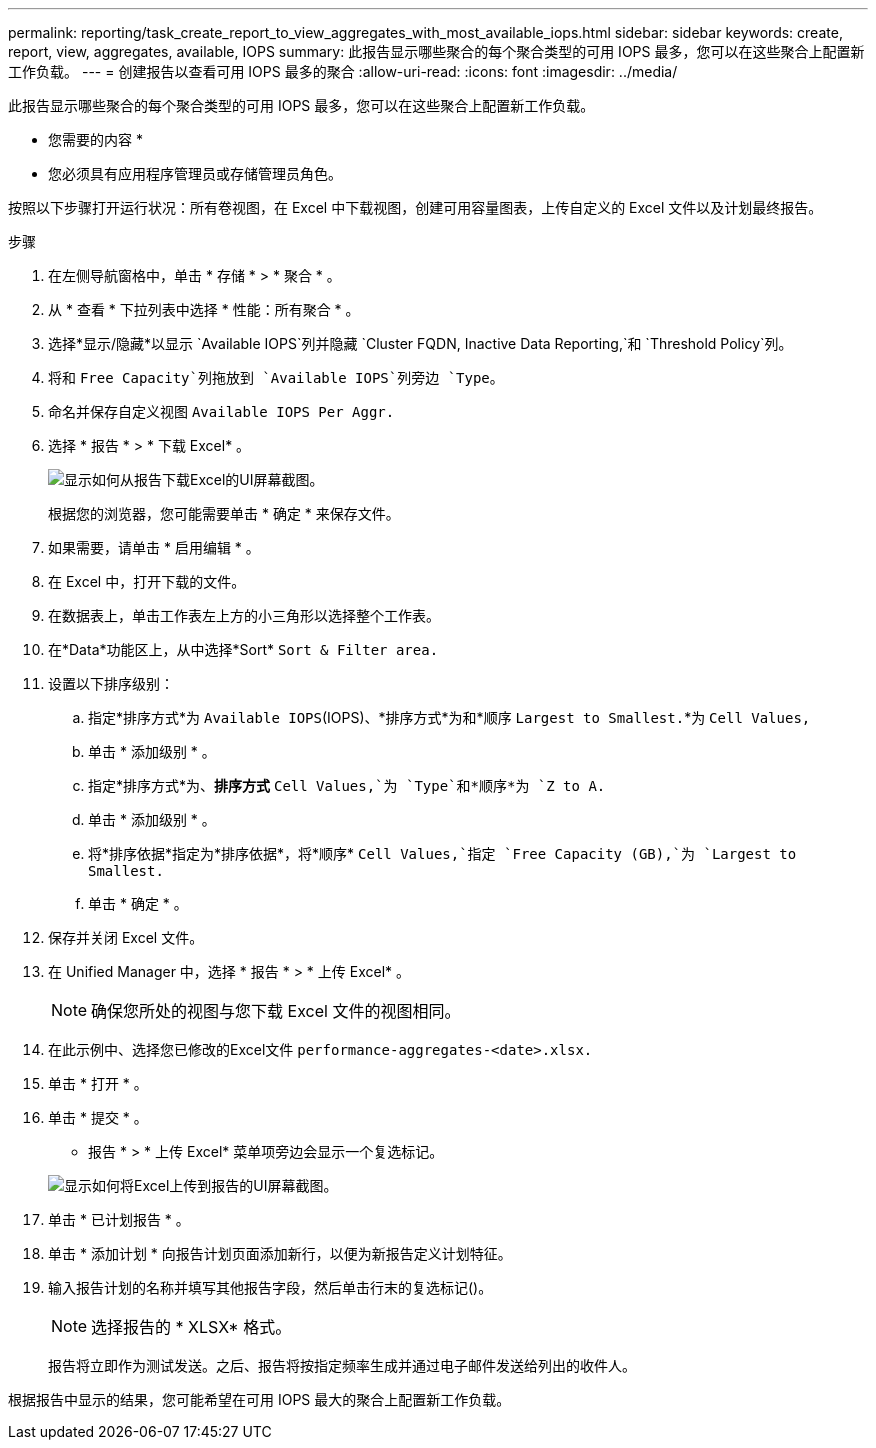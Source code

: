 ---
permalink: reporting/task_create_report_to_view_aggregates_with_most_available_iops.html 
sidebar: sidebar 
keywords: create, report, view, aggregates, available, IOPS 
summary: 此报告显示哪些聚合的每个聚合类型的可用 IOPS 最多，您可以在这些聚合上配置新工作负载。 
---
= 创建报告以查看可用 IOPS 最多的聚合
:allow-uri-read: 
:icons: font
:imagesdir: ../media/


[role="lead"]
此报告显示哪些聚合的每个聚合类型的可用 IOPS 最多，您可以在这些聚合上配置新工作负载。

* 您需要的内容 *

* 您必须具有应用程序管理员或存储管理员角色。


按照以下步骤打开运行状况：所有卷视图，在 Excel 中下载视图，创建可用容量图表，上传自定义的 Excel 文件以及计划最终报告。

.步骤
. 在左侧导航窗格中，单击 * 存储 * > * 聚合 * 。
. 从 * 查看 * 下拉列表中选择 * 性能：所有聚合 * 。
. 选择*显示/隐藏*以显示 `Available IOPS`列并隐藏 `Cluster FQDN, Inactive Data Reporting,`和 `Threshold Policy`列。
. 将和 `Free Capacity`列拖放到 `Available IOPS`列旁边 `Type`。
. 命名并保存自定义视图 `Available IOPS Per Aggr.`
. 选择 * 报告 * > * 下载 Excel* 。
+
image::../media/download_excel_menu.png[显示如何从报告下载Excel的UI屏幕截图。]

+
根据您的浏览器，您可能需要单击 * 确定 * 来保存文件。

. 如果需要，请单击 * 启用编辑 * 。
. 在 Excel 中，打开下载的文件。
. 在数据表上，单击工作表左上方的小三角形以选择整个工作表。
. 在*Data*功能区上，从中选择*Sort* `Sort & Filter area.`
. 设置以下排序级别：
+
.. 指定*排序方式*为 `Available IOPS`(IOPS)、*排序方式*为和*顺序 `Largest to Smallest.`*为 `Cell Values,`
.. 单击 * 添加级别 * 。
.. 指定*排序方式*为、*排序方式* `Cell Values,`为 `Type`和*顺序*为 `Z to A.`
.. 单击 * 添加级别 * 。
.. 将*排序依据*指定为*排序依据*，将*顺序* `Cell Values,`指定 `Free Capacity (GB),`为 `Largest to Smallest.`
.. 单击 * 确定 * 。


. 保存并关闭 Excel 文件。
. 在 Unified Manager 中，选择 * 报告 * > * 上传 Excel* 。
+
[NOTE]
====
确保您所处的视图与您下载 Excel 文件的视图相同。

====
. 在此示例中、选择您已修改的Excel文件 `performance-aggregates-<date>.xlsx.`
. 单击 * 打开 * 。
. 单击 * 提交 * 。
+
* 报告 * > * 上传 Excel* 菜单项旁边会显示一个复选标记。

+
image::../media/upload_excel.png[显示如何将Excel上传到报告的UI屏幕截图。]

. 单击 * 已计划报告 * 。
. 单击 * 添加计划 * 向报告计划页面添加新行，以便为新报告定义计划特征。
. 输入报告计划的名称并填写其他报告字段，然后单击行末的复选标记image:../media/blue_check.gif[""]()。
+
[NOTE]
====
选择报告的 * XLSX* 格式。

====
+
报告将立即作为测试发送。之后、报告将按指定频率生成并通过电子邮件发送给列出的收件人。



根据报告中显示的结果，您可能希望在可用 IOPS 最大的聚合上配置新工作负载。
